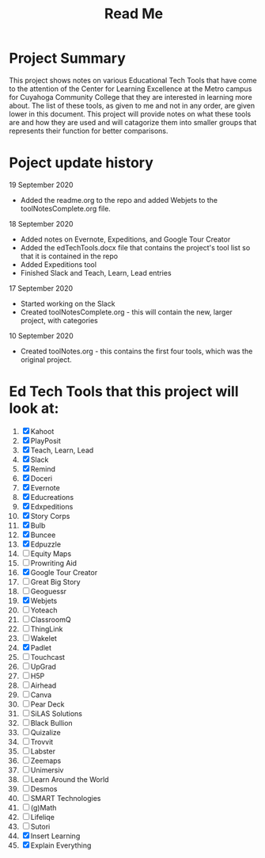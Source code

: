 #+TITLE: Read Me

* Project Summary
This project shows notes on various Educational Tech Tools that have come to the attention of the Center for Learning Excellence at the Metro campus for Cuyahoga Community College that they are interested in learning more about. The list of these tools, as given to me and not in any order, are given lower in this document. This project will provide notes on what these tools are and how they are used and will catagorize them into smaller groups that represents their function for better comparisons.
* Poject update history
**** 19 September 2020
- Added the readme.org to the repo and added Webjets to the toolNotesComplete.org file.
**** 18 September 2020
- Added notes on Evernote, Expeditions, and Google Tour Creator
- Added the edTechTools.docx file that contains the project's tool list so that it is contained in the repo
- Added Expeditions tool
- Finished Slack and Teach, Learn, Lead entries
**** 17 September 2020
- Started working on the Slack
- Created toolNotesComplete.org - this will contain the new, larger project, with categories
**** 10 September 2020
- Created toolNotes.org - this contains the first four tools, which was the original project.
* Ed Tech Tools that this project will look at:
1) [X] Kahoot
2) [X] PlayPosit
3) [X] Teach, Learn, Lead
4) [X] Slack
5) [X] Remind
6) [X] Doceri
7) [X] Evernote
8) [X] Educreations
9) [X] Edxpeditions
10) [X] Story Corps
11) [X] Bulb
12) [X] Buncee
13) [X] Edpuzzle
14) [ ] Equity Maps
15) [ ] Prowriting Aid
16) [X] Google Tour Creator
17) [ ] Great Big Story
18) [ ] Geoguessr
19) [X] Webjets
20) [ ] Yoteach
21) [ ] ClassroomQ
22) [ ] ThingLink
23) [ ] Wakelet
24) [X] Padlet
25) [ ] Touchcast
26) [ ] UpGrad
27) [ ] H5P
28) [ ] Airhead
29) [ ] Canva
30) [ ] Pear Deck
31) [ ] SiLAS Solutions
32) [ ] Black Bullion
33) [ ] Quizalize
34) [ ] Trovvit
35) [ ] Labster
36) [ ] Zeemaps
37) [ ] Unimersiv
38) [ ] Learn Around the World
39) [ ] Desmos
40) [ ] SMART Technologies
41) [ ] (g)Math
42) [ ] Lifeliqe
43) [ ] Sutori
44) [X] Insert Learning
45) [X] Explain Everything
